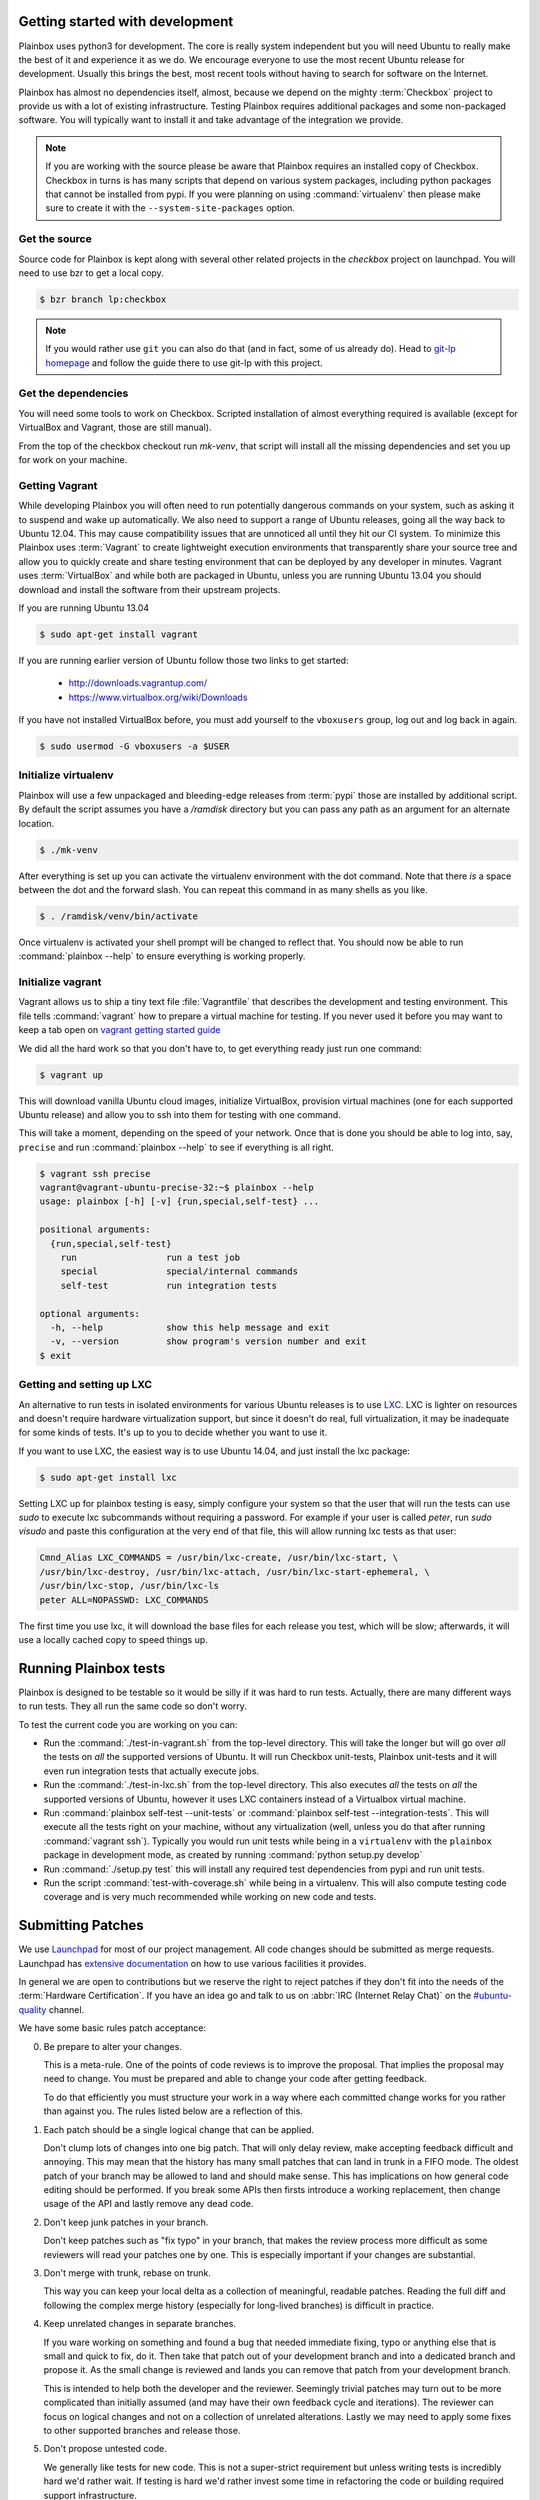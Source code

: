 Getting started with development
^^^^^^^^^^^^^^^^^^^^^^^^^^^^^^^^

Plainbox uses python3 for development. The core is really system independent
but you will need Ubuntu to really make the best of it and experience it as we
do. We encourage everyone to use the most recent Ubuntu release for
development. Usually this brings the best, most recent tools without having to
search for software on the Internet.

Plainbox has almost no dependencies itself, almost, because we depend on the
mighty :term:`Checkbox` project to provide us with a lot of existing
infrastructure. Testing Plainbox requires additional packages and some
non-packaged software. You will typically want to install it and take advantage
of the integration we provide.

.. note::

    If you are working with the source please be aware that Plainbox requires
    an installed copy of Checkbox. Checkbox in turns is has many scripts that
    depend on various system packages, including python packages that cannot be
    installed from pypi. If you were planning on using :command:`virtualenv`
    then please make sure to create it with the ``--system-site-packages``
    option.

Get the source
--------------

Source code for Plainbox is kept along with several other related projects in
the `checkbox` project on launchpad. You will need to use bzr to get a local
copy.

.. code-block:: bash

    $ bzr branch lp:checkbox

.. note::
    If you would rather use ``git`` you can also do that (and in fact, some of
    us already do). Head to `git-lp homepage <http://zyga.github.com/git-lp/>`_
    and follow the guide there to use git-lp with this project.

Get the dependencies
--------------------

You will need some tools to work on Checkbox. Scripted installation of almost
everything required is available (except for VirtualBox and Vagrant, those are
still manual).

From the top of the checkbox checkout run `mk-venv`, that script will install
all the missing dependencies and set you up for work on your machine.

Getting Vagrant
---------------

While developing Plainbox you will often need to run potentially dangerous
commands on your system, such as asking it to suspend and wake up
automatically. We also need to support a range of Ubuntu releases, going all
the way back to Ubuntu 12.04. This may cause compatibility issues that are
unnoticed all until they hit our CI system. To minimize this Plainbox uses
:term:`Vagrant` to create lightweight execution environments that transparently
share your source tree and allow you to quickly create and share testing
environment that can be deployed by any developer in minutes. Vagrant uses
:term:`VirtualBox` and while both are packaged in Ubuntu, unless you are
running Ubuntu 13.04 you should download and install the software from their
upstream projects. 

If you are running Ubuntu 13.04

.. code-block:: bash

    $ sudo apt-get install vagrant

If you are running earlier version of Ubuntu follow those two links to get started:

 * http://downloads.vagrantup.com/
 * https://www.virtualbox.org/wiki/Downloads

If you have not installed VirtualBox before, you must add yourself to the
``vboxusers`` group, log out and log back in again.

.. code-block:: bash

    $ sudo usermod -G vboxusers -a $USER 

Initialize virtualenv
---------------------

Plainbox will use a few unpackaged and bleeding-edge releases from :term:`pypi`
those are installed by additional script. By default the script assumes you
have a `/ramdisk` directory but you can pass any path as an argument for an
alternate location.

.. code-block:: bash

    $ ./mk-venv

After everything is set up you can activate the virtualenv environment with the
dot command. Note that there *is* a space between the dot and the forward
slash. You can repeat this command in as many shells as you like.

.. code-block:: bash

    $ . /ramdisk/venv/bin/activate

Once virtualenv is activated your shell prompt will be changed to reflect that.
You should now be able to run :command:`plainbox --help` to ensure everything
is working properly.

Initialize vagrant
------------------

Vagrant allows us to ship a tiny text file :file:`Vagrantfile` that describes
the development and testing environment. This file tells :command:`vagrant` how
to prepare a virtual machine for testing. If you never used it before you may
want to keep a tab open on `vagrant getting started guide
<http://docs.vagrantup.com/v1/docs/getting-started/index.html>`_

We did all the hard work so that you don't have to, to get everything ready
just run one command:

.. code-block:: bash

    $ vagrant up

This will download vanilla Ubuntu cloud images, initialize VirtualBox,
provision virtual machines (one for each supported Ubuntu release) and allow
you to ssh into them for testing with one command.

This will take a moment, depending on the speed of your network. Once that is
done you should be able to log into, say, ``precise`` and run
:command:`plainbox --help` to see if everything is all right.

.. code-block:: bash

    $ vagrant ssh precise
    vagrant@vagrant-ubuntu-precise-32:~$ plainbox --help
    usage: plainbox [-h] [-v] {run,special,self-test} ...

    positional arguments:
      {run,special,self-test}
        run                 run a test job
        special             special/internal commands
        self-test           run integration tests

    optional arguments:
      -h, --help            show this help message and exit
      -v, --version         show program's version number and exit
    $ exit

Getting and setting up LXC
--------------------------

An alternative to run tests in isolated environments for various Ubuntu
releases is to use `LXC <https://linuxcontainers.org/>`_. LXC is lighter on
resources and doesn't require hardware virtualization support, but since it
doesn't do real, full virtualization, it may be inadequate for some kinds of
tests. It's up to you to decide whether you want to use it.

If you want to use LXC, the easiest way is to use Ubuntu 14.04, and just
install the lxc package:

.. code-block:: bash

    $ sudo apt-get install lxc

Setting LXC up for plainbox testing is easy, simply configure your system so
that the user that will run the tests can use `sudo` to execute lxc subcommands
without requiring a password. For example if your user is called `peter`, run
`sudo visudo` and paste this configuration at the very end of that file, this
will allow running lxc tests as that user:

.. code-block:: bash

    Cmnd_Alias LXC_COMMANDS = /usr/bin/lxc-create, /usr/bin/lxc-start, \
    /usr/bin/lxc-destroy, /usr/bin/lxc-attach, /usr/bin/lxc-start-ephemeral, \
    /usr/bin/lxc-stop, /usr/bin/lxc-ls
    peter ALL=NOPASSWD: LXC_COMMANDS


The first time you use lxc, it will download the base files for each release
you test, which will be slow; afterwards, it will use a locally cached copy to
speed things up.

Running Plainbox tests
^^^^^^^^^^^^^^^^^^^^^^

Plainbox is designed to be testable so it would be silly if it was hard to run
tests. Actually, there are many different ways to run tests. They all run the
same code so don't worry.

To test the current code you are working on you can:

- Run the :command:`./test-in-vagrant.sh` from the top-level directory. This
  will take the longer but will go over *all* the tests on *all* the supported
  versions of Ubuntu. It will run Checkbox unit-tests, Plainbox unit-tests and
  it will even run integration tests that actually execute jobs.

- Run the :command:`./test-in-lxc.sh` from the top-level directory. This also
  executes *all* the tests on *all* the supported versions of Ubuntu, however
  it uses LXC containers instead of a Virtualbox virtual machine. 

- Run :command:`plainbox self-test --unit-tests` or 
  :command:`plainbox self-test --integration-tests`. This will execute all the
  tests right on your machine, without any virtualization (well, unless you do
  that after running :command:`vagrant ssh`). Typically you would run unit
  tests while being in a ``virtualenv`` with the ``plainbox`` package in
  development mode, as created by running :command:`python setup.py develop`

- Run :command:`./setup.py test` this will install any required test
  dependencies from pypi and run unit tests.

- Run the script :command:`test-with-coverage.sh` while being in a virtualenv.
  This will also compute testing code coverage and is very much recommended
  while working on new code and tests.

Submitting Patches
^^^^^^^^^^^^^^^^^^

We use `Launchpad <https://launchpad.net>`_ for most of our project management.
All code changes should be submitted as merge requests. Launchpad has
`extensive documentation <https://help.launchpad.net/>`_ on how to use various
facilities it provides.

In general we are open to contributions but we reserve the right to reject
patches if they don't fit into the needs of the :term:`Hardware Certification`.
If you have an idea go and talk to us on :abbr:`IRC (Internet Relay Chat)` on
the `#ubuntu-quality <irc://freenode.net:8001/#ubuntu-quality>`_ channel. 

We have some basic rules patch acceptance:

0. Be prepare to alter your changes.

   This is a meta-rule. One of the points of code reviews is to improve the
   proposal. That implies the proposal may need to change. You must be prepared
   and able to change your code after getting feedback.

   To do that efficiently you must structure your work in a way where each
   committed change works for you rather than against you. The rules listed
   below are a reflection of this.

1. Each patch should be a single logical change that can be applied.
  
   Don't clump lots of changes into one big patch. That will only delay review,
   make accepting feedback difficult and annoying. This may mean that the history
   has many small patches that can land in trunk in a FIFO mode. The oldest patch
   of your branch may be allowed to land and should make sense. This has
   implications on how general code editing should be performed. If you break some
   APIs then firsts introduce a working replacement, then change usage of the API
   and lastly remove any dead code.
  
2. Don't keep junk patches in your branch.
   
   Don't keep patches such as "fix typo" in your branch, that makes the review
   process more difficult as some reviewers will read your patches one by one.
   This is especially important if your changes are substantial.

3. Don't merge with trunk, rebase on trunk.

   This way you can keep your local delta as a collection of meaningful,
   readable patches. Reading the full diff and following the complex merge
   history (especially for long-lived branches) is difficult in practice.

4. Keep unrelated changes in separate branches.

   If you ware working on something and found a bug that needed immediate
   fixing, typo or anything else that is small and quick to fix, do it. Then
   take that patch out of your development branch and into a dedicated branch
   and propose it. As the small change is reviewed and lands you can remove
   that patch from your development branch.
  
   This is intended to help both the developer and the reviewer. Seemingly
   trivial patches may turn out to be more complicated than initially assumed
   (and may have their own feedback cycle and iterations). The reviewer can
   focus on logical changes and not on a collection of unrelated alterations.
   Lastly we may need to apply some fixes to other supported branches and
   release those.

5. Don't propose untested code.
   
   We generally like tests for new code. This is not a super-strict requirement
   but unless writing tests is incredibly hard we'd rather wait. If testing is
   hard we'd rather invest some time in refactoring the code or building
   required support infrastructure.
